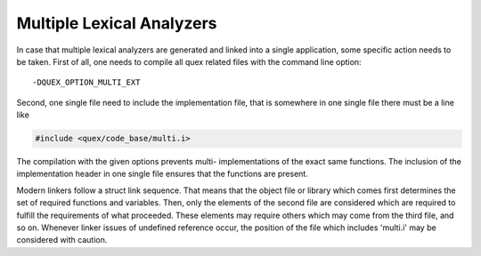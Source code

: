 Multiple Lexical Analyzers
==========================

In case that multiple lexical analyzers are generated and linked into a single
application, some specific action needs to be taken. First of all, one needs to
compile all quex related files with the command line option::

                    -DQUEX_OPTION_MULTI_EXT

Second, one single file need to include the implementation file, that is somewhere in one
single file there must be a line like

.. code-block::  cpp
          
     #include <quex/code_base/multi.i>
            
The compilation with the given options prevents multi-
implementations of the exact same functions. The inclusion of the implementation
header in one single file ensures that the functions are present.

Modern linkers follow a struct link sequence. That means that the object file
or library which comes first determines the set of required functions and
variables. Then, only the elements of the second file are considered which are
required to fulfill the requirements of what proceeded. These elements may
require others which may come from the third file, and so on. Whenever linker
issues of undefined reference occur, the position of the file which includes
'multi.i' may be considered with caution.

